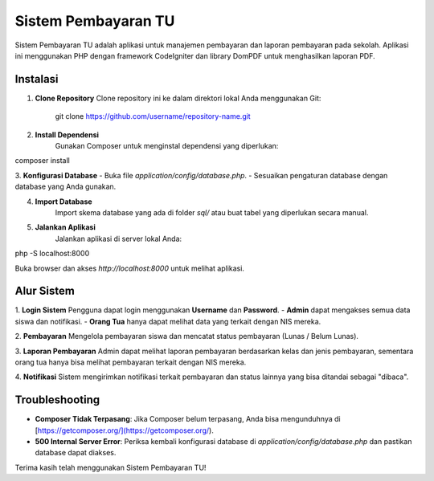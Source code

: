 Sistem Pembayaran TU
====================

Sistem Pembayaran TU adalah aplikasi untuk manajemen pembayaran dan laporan pembayaran pada sekolah. Aplikasi ini menggunakan PHP dengan framework CodeIgniter dan library DomPDF untuk menghasilkan laporan PDF.

Instalasi
---------

1. **Clone Repository**
   Clone repository ini ke dalam direktori lokal Anda menggunakan Git:
   
	git clone https://github.com/username/repository-name.git

2. **Install Dependensi**
	Gunakan Composer untuk menginstal dependensi yang diperlukan:

composer install

3. **Konfigurasi Database**
- Buka file `application/config/database.php`.
- Sesuaikan pengaturan database dengan database yang Anda gunakan.

4. **Import Database**
	Import skema database yang ada di folder `sql/` atau buat tabel yang diperlukan secara manual.

5. **Jalankan Aplikasi**
	Jalankan aplikasi di server lokal Anda:

php -S localhost:8000


Buka browser dan akses `http://localhost:8000` untuk melihat aplikasi.

Alur Sistem
-----------

1. **Login Sistem**
Pengguna dapat login menggunakan **Username** dan **Password**. 
- **Admin** dapat mengakses semua data siswa dan notifikasi.
- **Orang Tua** hanya dapat melihat data yang terkait dengan NIS mereka.

2. **Pembayaran**
Mengelola pembayaran siswa dan mencatat status pembayaran (Lunas / Belum Lunas).

3. **Laporan Pembayaran**
Admin dapat melihat laporan pembayaran berdasarkan kelas dan jenis pembayaran, sementara orang tua hanya bisa melihat pembayaran terkait dengan NIS mereka.

4. **Notifikasi**
Sistem mengirimkan notifikasi terkait pembayaran dan status lainnya yang bisa ditandai sebagai "dibaca".

Troubleshooting
---------------

- **Composer Tidak Terpasang**: Jika Composer belum terpasang, Anda bisa mengunduhnya di [https://getcomposer.org/](https://getcomposer.org/).
- **500 Internal Server Error**: Periksa kembali konfigurasi database di `application/config/database.php` dan pastikan database dapat diakses.

Terima kasih telah menggunakan Sistem Pembayaran TU!
